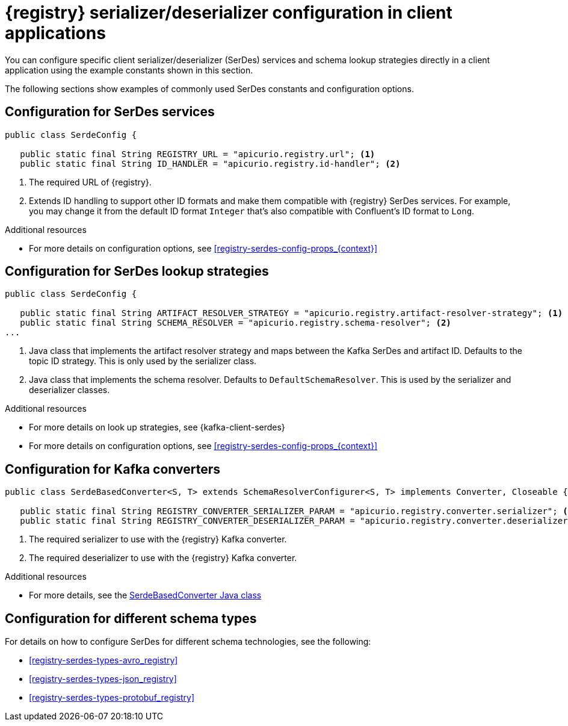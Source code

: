 // Module included in the following assemblies:
//  assembly-using-kafka-client-serdes

[id='registry-serdes-concepts-constants_{context}']
= {registry} serializer/deserializer configuration in client applications
 
[role="_abstract"]
You can configure specific client serializer/deserializer (SerDes) services and schema lookup strategies directly in a client application using the example constants shown in this section.

The following sections show examples of commonly used SerDes constants and configuration options.


[discrete]
== Configuration for SerDes services

[source,java,subs="+quotes,attributes"]
----
public class SerdeConfig {

   public static final String REGISTRY_URL = "apicurio.registry.url"; <1>
   public static final String ID_HANDLER = "apicurio.registry.id-handler"; <2>
----
. The required URL of {registry}.
. Extends ID handling to support other ID formats and make them compatible with {registry} SerDes services.
For example, you may change it from the default ID format `Integer` that's also compatible with Confluent's ID format to `Long`.

[role="_additional-resources"]
.Additional resources

** For more details on configuration options, see xref:registry-serdes-config-props_{context}[]


[discrete]
== Configuration for SerDes lookup strategies

[source,java,subs="+quotes,attributes"]
----
public class SerdeConfig {
    
   public static final String ARTIFACT_RESOLVER_STRATEGY = "apicurio.registry.artifact-resolver-strategy"; <1>
   public static final String SCHEMA_RESOLVER = "apicurio.registry.schema-resolver"; <2>
...      
----
<1> Java class that implements the artifact resolver strategy and maps between the Kafka SerDes and artifact ID.  Defaults to the topic ID strategy. This is only used by the serializer class.
<2> Java class that implements the schema resolver. Defaults to `DefaultSchemaResolver`. This is used by the serializer and deserializer classes.

[role="_additional-resources"]
.Additional resources

* For more details on look up strategies, see {kafka-client-serdes}
* For more details on configuration options, see xref:registry-serdes-config-props_{context}[]

[discrete]
== Configuration for Kafka converters

[source,java,subs="+quotes,attributes"]
----
public class SerdeBasedConverter<S, T> extends SchemaResolverConfigurer<S, T> implements Converter, Closeable {

   public static final String REGISTRY_CONVERTER_SERIALIZER_PARAM = "apicurio.registry.converter.serializer"; <1>
   public static final String REGISTRY_CONVERTER_DESERIALIZER_PARAM = "apicurio.registry.converter.deserializer"; <2>   
----
. The required serializer to use with the {registry} Kafka converter.
. The required deserializer to use with the {registry} Kafka converter.

[role="_additional-resources"]
.Additional resources

* For more details, see the link:https://github.com/Apicurio/apicurio-registry/blob/main/utils/converter/src/main/java/io/apicurio/registry/utils/converter/SerdeBasedConverter.java[SerdeBasedConverter Java class] 

[discrete]
== Configuration for different schema types

For details on how to configure SerDes for different schema technologies, see the following: 

* xref:registry-serdes-types-avro_registry[]
* xref:registry-serdes-types-json_registry[]
* xref:registry-serdes-types-protobuf_registry[]




  
